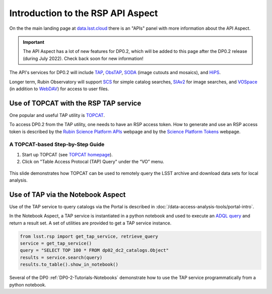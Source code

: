 .. Review the README on instructions to contribute.
.. Review the style guide to keep a consistent approach to the documentation.
.. Static objects, such as figures, should be stored in the _static directory. Review the _static/README on instructions to contribute.
.. Do not remove the comments that describe each section. They are included to provide guidance to contributors.
.. Do not remove other content provided in the templates, such as a section. Instead, comment out the content and include comments to explain the situation. For example:
	- If a section within the template is not needed, comment out the section title and label reference. Do not delete the expected section title, reference or related comments provided from the template.
    - If a file cannot include a title (surrounded by ampersands (#)), comment out the title from the template and include a comment explaining why this is implemented (in addition to applying the ``title`` directive).

.. This is the label that can be used for cross referencing this file.
.. Recommended title label format is "Directory Name"-"Title Name" -- Spaces should be replaced by hyphens.
.. _Data-Access-Analysis-Tools-API-Intro:
.. Each section should include a label for cross referencing to a given area.
.. Recommended format for all labels is "Title Name"-"Section Name" -- Spaces should be replaced by hyphens.
.. To reference a label that isn't associated with an reST object such as a title or figure, you must include the link and explicit title using the syntax :ref:`link text <label-name>`.
.. A warning will alert you of identical labels during the linkcheck process.

##################################
Introduction to the RSP API Aspect
##################################

.. This section should provide a brief, top-level description of the page.

On the the main landing page at `data.lsst.cloud <https://data.lsst.cloud>`_ there is an "APIs" panel with more information about the API Aspect.

.. Important::
    The API Aspect has a lot of new features for DP0.2, which will be added to this page after the DP0.2 release (during July 2022).
    Check back soon for new information!

The API's services for DP0.2 will include `TAP <https://www.ivoa.net/documents/TAP/20190927/index.html>`_, `ObsTAP <https://www.ivoa.net/documents/ObsCore/>`_, `SODA <https://www.ivoa.net/documents/SODA/20170517/index.html>`_ (image cutouts and mosaics), and `HiPS <https://aladin.u-strasbg.fr/hips/>`_.

Longer term, Rubin Observatory will support `SCS <https://www.ivoa.net/documents/latest/ConeSearch.html>`_ for simple catalog searches, `SIAv2 <https://www.ivoa.net/documents/SIA/20150730/index.html>`_ for image searches, and `VOSpace <https://www.ivoa.net/documents/VOSpace/>`_ (in addition to `WebDAV <https://en.wikipedia.org/wiki/WebDAV>`_) for access to user files.


.. _Data-Access-Analysis-Tools-TAP-TOPCAT:


Use of TOPCAT with the RSP TAP service
======================================

One popular and useful TAP utility is `TOPCAT <http://www.star.bris.ac.uk/~mbt/topcat/>`_.

To access DP0.2 from the TAP utility, one needs to have an RSP access token.
How to generate and use an RSP access token is described by the `Rubin Science Platform APIs <https://data-int.lsst.cloud/api-aspect>`_ webpage and
by the `Science Platform Tokens <https://nb.lsst.io/environment/tokens.html>`_ webpage.

A TOPCAT-based Step-by-Step Guide
---------------------------------

1. Start up TOPCAT (see `TOPCAT homepage <http://www.star.bris.ac.uk/~mbt/topcat/>`_).

2. Click on "Table Access Protocal (TAP) Query" under the “VO” menu.

.. figure:: /_static/API_LGuy_slide11.png
    :name: API_LGuy_slide11
    :alt: This image is a slide from a presentation about the Rubin Science Platform. It shows the Rubin logo at upper left and is titled Remote Query of the LSST Archive Tools. 
    	The footer contains text that says PST Science Collaborations Talk 13 April 2022. In the center of the slide are three screenshots of the TOPCAT interface. 
	The first shows that the Table Access Protocol or TAP Query interface can be selected from the Virtual Observatory or VO menu. 
	The second shows that Rubin’s DP0.2 can be selected from TOPCAT’s TAP Query interface. The third demonstrates how users enter their credentials in order to access the DP0.2 data.


.. Commented out
   A step-by-step API tutorial like the one available in `this Rubin Community Forum post <https://community.lsst.org/t/will-there-be-external-tap-access-to-rsp-dp0-2-tables/6660/7>`_ will be added here soon.

.. Commented out:
   In the meantime these two slides from a talk by Leanne Guy, `Rubin Science Platform – what to expect
   <https://docushare.lsstcorp.org/docushare/dsweb/Get/presentation-1694/PST-SC%20-%20Rubin%20Science%20Platform%20-%20LeanneGuy%20-%2020220413.pdf>`_,
   illustrates what users can expect in terms of the RSP's API Aspect.

.. Commented out:
   figure:: /_static/API_LGuy_slide11.png
    :name: API_LGuy_slide11
    :alt: This image is a slide from a presentation about the Rubin Science Platform. It shows the Rubin logo at upper left and is titled Remote Query of the LSST Archive Tools. 
    	The footer contains text that says PST Science Collaborations Talk 13 April 2022. In the center of the slide are three screenshots of the TOPCAT interface. 
	The first shows that the Table Access Protocol or TAP Query interface can be selected from the Virtual Observatory or VO menu. 
	The second shows that Rubin’s DP0.2 can be selected from TOPCAT’s TAP Query interface. The third demonstrates how users enter their credentials in order to access the DP0.2 data.

.. Commented out:
   figure:: /_static/API_LGuy_slide12.png
    :name: API_LGuy_slide12

This slide demonstrates how TOPCAT can be used to remotely query the LSST archive and download data sets for local analysis.

.. _Data-Access-Analysis-Tools-TAP-NB:

Use of TAP via the Notebook Aspect
==================================

Use of the TAP service to query catalogs via the Portal is described in :doc:`/data-access-analysis-tools/portal-intro`.

In the Notebook Aspect, a TAP service is instantiated in a python notebook and used to execute an `ADQL query <https://www.ivoa.net/documents/ADQL/>`_ and return a result set.
A set of utilities are provided to get a TAP service instance.

.. code-block:: python

   from lsst.rsp import get_tap_service, retrieve_query
   service = get_tap_service()
   query = "SELECT TOP 100 * FROM dp02_dc2_catalogs.Object"
   results = service.search(query)
   results.to_table().show_in_notebook()

Several of the DP0 :ref:`DP0-2-Tutorials-Notebooks` demonstrate how to use the TAP service programmatically from a python notebook.
